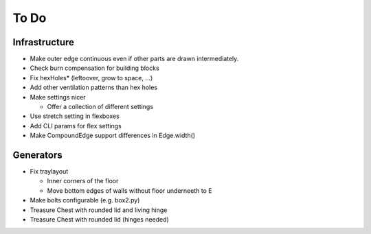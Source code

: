 =====
To Do
=====

Infrastructure
..............

* Make outer edge continuous even if other parts are drawn intermediately.
* Check burn compensation for building blocks
* Fix hexHoles\* (leftoover, grow to space, ...)
* Add other ventilation patterns than hex holes
* Make settings nicer

  * Offer a collection of different settings

* Use stretch setting in flexboxes
* Add CLI params for flex settings
* Make CompoundEdge support differences in Edge.width()

Generators
..........

* Fix traylayout

  * Inner corners of the floor
  * Move bottom edges of walls without floor underneeth to E

* Make bolts configurable (e.g. box2.py)
* Treasure Chest with rounded lid and living hinge
* Treasure Chest with rounded lid (hinges needed)

